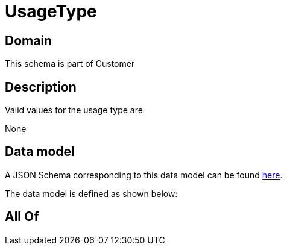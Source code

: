 = UsageType

[#domain]
== Domain

This schema is part of Customer

[#description]
== Description

Valid values for the usage type are

None

[#data_model]
== Data model

A JSON Schema corresponding to this data model can be found https://tmforum.org[here].

The data model is defined as shown below:


[#all_of]
== All Of

